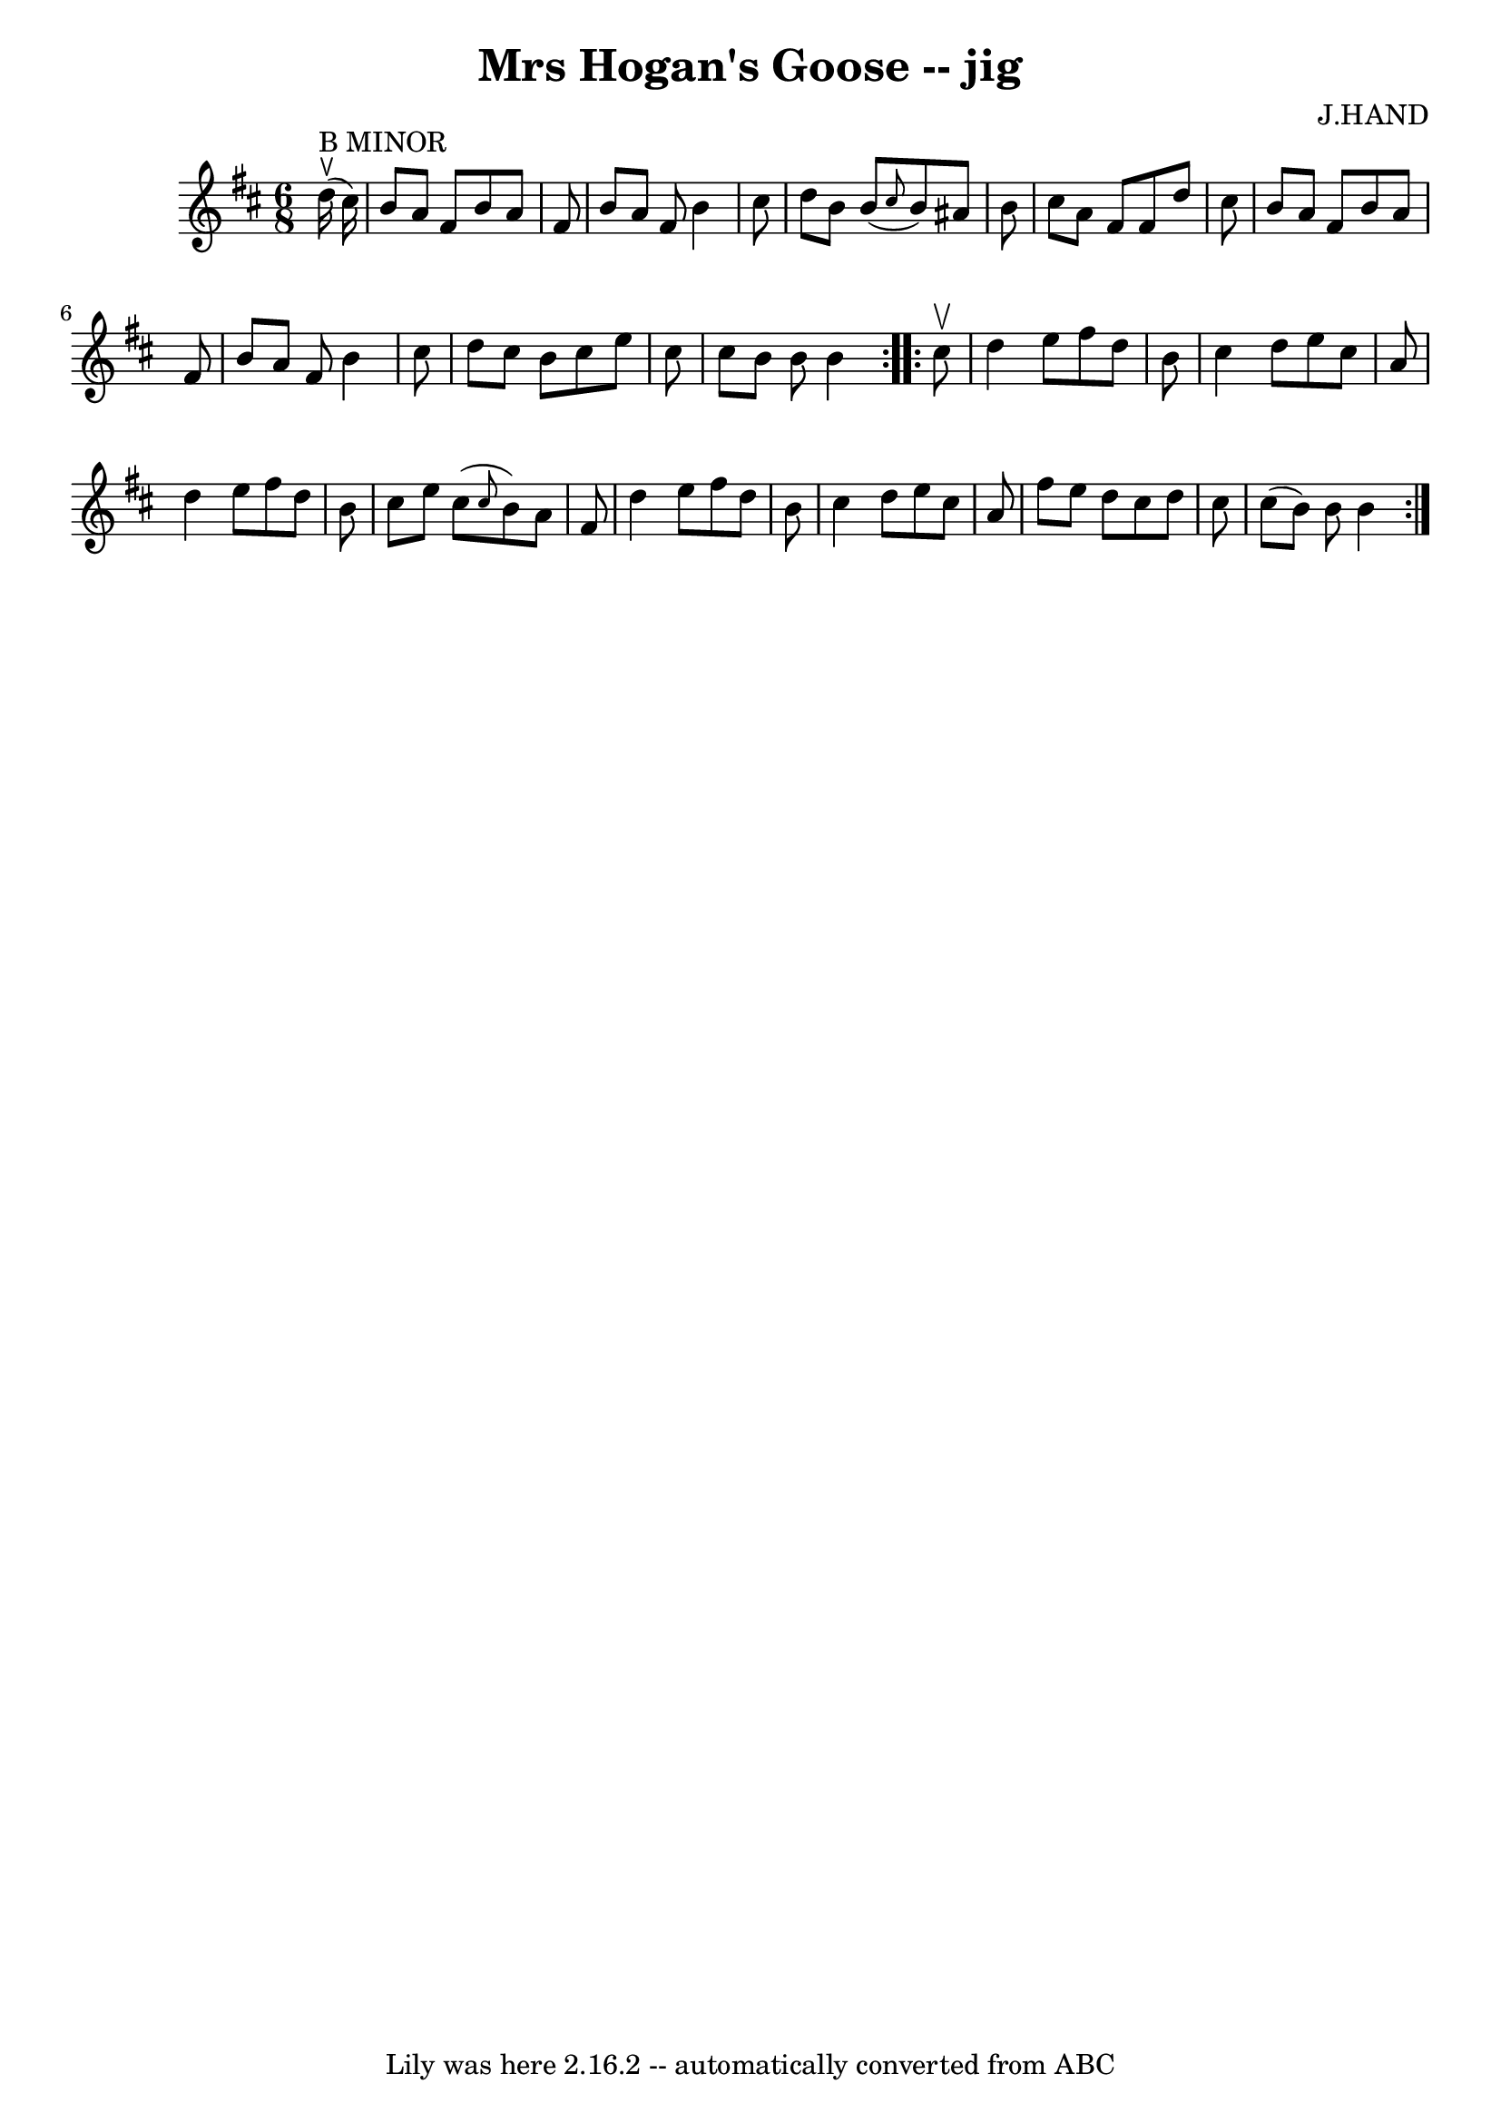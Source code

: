 \version "2.7.40"
\header {
	book = "Ryan's Mammoth Collection"
	composer = "J.HAND"
	crossRefNumber = "1"
	footnotes = ""
	tagline = "Lily was here 2.16.2 -- automatically converted from ABC"
	title = "Mrs Hogan's Goose -- jig"
}
voicedefault =  {
\set Score.defaultBarType = "empty"

\repeat volta 2 {
\time 6/8 \key b \minor     d''16 ^"B MINOR"^\ltoe(   cis''16  -) \bar "|"   
b'8    a'8    fis'8    b'8    a'8    fis'8  \bar "|"   b'8    a'8    fis'8    
b'4    cis''8  \bar "|"   d''8    b'8    b'8 ( \grace {    cis''8  }   b'8  -)  
 ais'8    b'8  \bar "|"   cis''8    a'8    fis'8    fis'8    d''8    cis''8  
\bar "|"     b'8    a'8    fis'8    b'8    a'8    fis'8  \bar "|"   b'8    a'8  
  fis'8    b'4    cis''8  \bar "|"   d''8    cis''8    b'8    cis''8    e''8    
cis''8  \bar "|"   cis''8    b'8    b'8    b'4  } \repeat volta 2 {     cis''8 
^\upbow \bar "|"   d''4    e''8    fis''8    d''8    b'8  \bar "|"   cis''4    
d''8    e''8    cis''8    a'8  \bar "|"   d''4    e''8    fis''8    d''8    b'8 
 \bar "|"   cis''8    e''8    cis''8 ( \grace {    cis''8  }   b'8  -)   a'8    
fis'8  \bar "|"     d''4    e''8    fis''8    d''8    b'8  \bar "|"   cis''4    
d''8    e''8    cis''8    a'8  \bar "|"   fis''8    e''8    d''8    cis''8    
d''8    cis''8  \bar "|"   cis''8 (   b'8  -)   b'8    b'4  }   
}

\score{
    <<

	\context Staff="default"
	{
	    \voicedefault 
	}

    >>
	\layout {
	}
	\midi {}
}
